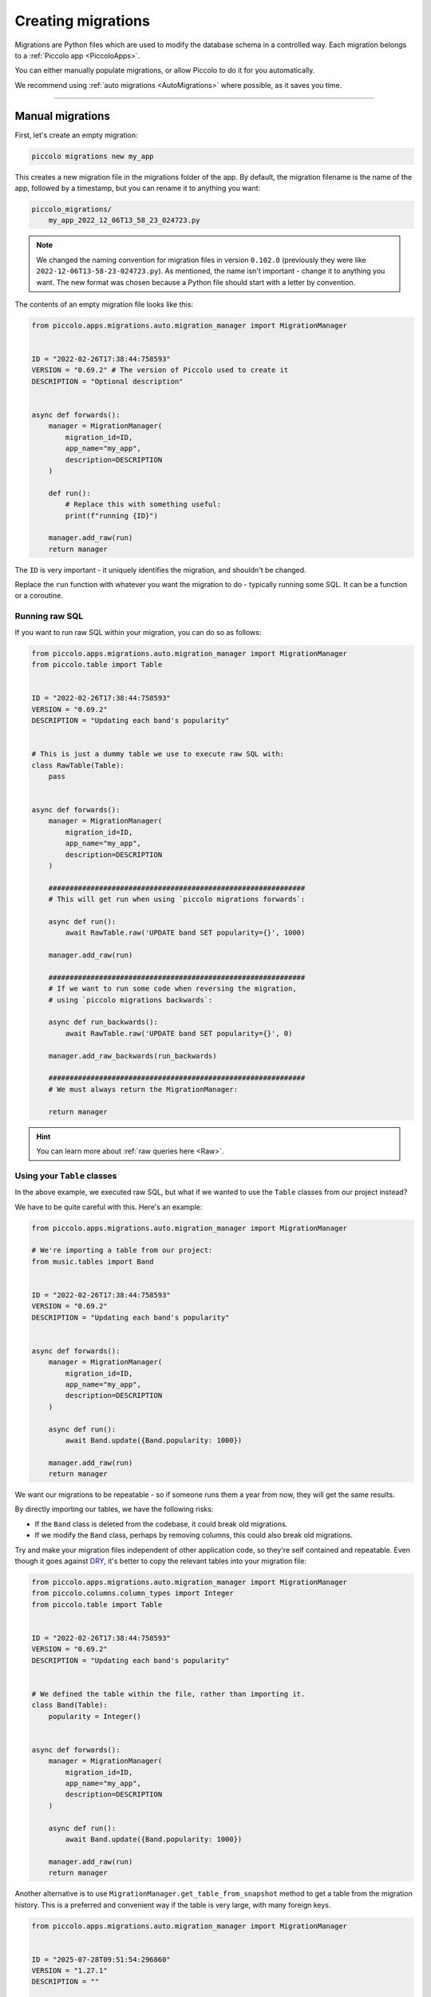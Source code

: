 Creating migrations
===================

Migrations are Python files which are used to modify the database schema in a
controlled way. Each migration belongs to a :ref:`Piccolo app <PiccoloApps>`.

You can either manually populate migrations, or allow Piccolo to do it for you
automatically.

We recommend using :ref:`auto migrations <AutoMigrations>` where possible,
as it saves you time.

-------------------------------------------------------------------------------

Manual migrations
-----------------

First, let's create an empty migration:

.. code-block:: bash

    piccolo migrations new my_app

This creates a new migration file in the migrations folder of the app. By
default, the migration filename is the name of the app, followed by a timestamp,
but you can rename it to anything you want:

.. code-block:: bash

    piccolo_migrations/
        my_app_2022_12_06T13_58_23_024723.py

.. note::
    We changed the naming convention for migration files in version ``0.102.0``
    (previously they were like ``2022-12-06T13-58-23-024723.py``). As mentioned,
    the name isn't important - change it to anything you want. The new format
    was chosen because a Python file should start with a letter by convention.

The contents of an empty migration file looks like this:

.. code-block:: python

    from piccolo.apps.migrations.auto.migration_manager import MigrationManager


    ID = "2022-02-26T17:38:44:758593"
    VERSION = "0.69.2" # The version of Piccolo used to create it
    DESCRIPTION = "Optional description"


    async def forwards():
        manager = MigrationManager(
            migration_id=ID,
            app_name="my_app",
            description=DESCRIPTION
        )

        def run():
            # Replace this with something useful:
            print(f"running {ID}")

        manager.add_raw(run)
        return manager

The ``ID`` is very important - it uniquely identifies the migration, and
shouldn't be changed.

Replace the ``run`` function with whatever you want the migration to do -
typically running some SQL. It can be a function or a coroutine.

Running raw SQL
~~~~~~~~~~~~~~~

If you want to run raw SQL within your migration, you can do so as follows:

.. code-block:: python

    from piccolo.apps.migrations.auto.migration_manager import MigrationManager
    from piccolo.table import Table


    ID = "2022-02-26T17:38:44:758593"
    VERSION = "0.69.2"
    DESCRIPTION = "Updating each band's popularity"


    # This is just a dummy table we use to execute raw SQL with:
    class RawTable(Table):
        pass


    async def forwards():
        manager = MigrationManager(
            migration_id=ID,
            app_name="my_app",
            description=DESCRIPTION
        )

        #############################################################
        # This will get run when using `piccolo migrations forwards`:

        async def run():
            await RawTable.raw('UPDATE band SET popularity={}', 1000)

        manager.add_raw(run)

        #############################################################
        # If we want to run some code when reversing the migration,
        # using `piccolo migrations backwards`:

        async def run_backwards():
            await RawTable.raw('UPDATE band SET popularity={}', 0)

        manager.add_raw_backwards(run_backwards)

        #############################################################
        # We must always return the MigrationManager:

        return manager

.. hint:: You can learn more about :ref:`raw queries here <Raw>`.

Using your ``Table`` classes
~~~~~~~~~~~~~~~~~~~~~~~~~~~~

In the above example, we executed raw SQL, but what if we wanted to use the
``Table`` classes from our project instead?

We have to be quite careful with this. Here's an example:

.. code-block:: python

    from piccolo.apps.migrations.auto.migration_manager import MigrationManager

    # We're importing a table from our project:
    from music.tables import Band


    ID = "2022-02-26T17:38:44:758593"
    VERSION = "0.69.2"
    DESCRIPTION = "Updating each band's popularity"


    async def forwards():
        manager = MigrationManager(
            migration_id=ID,
            app_name="my_app",
            description=DESCRIPTION
        )

        async def run():
            await Band.update({Band.popularity: 1000})

        manager.add_raw(run)
        return manager

We want our migrations to be repeatable - so if someone runs them a year from
now, they will get the same results.

By directly importing our tables, we have the following risks:

* If the ``Band`` class is deleted from the codebase, it could break old
  migrations.
* If we modify the ``Band`` class, perhaps by removing columns, this could also
  break old migrations.

Try and make your migration files independent of other application code, so
they're self contained and repeatable. Even though it goes against `DRY <https://en.wikipedia.org/wiki/Don%27t_repeat_yourself>`_,
it's better to copy the relevant tables into your migration file:

.. code-block:: python

    from piccolo.apps.migrations.auto.migration_manager import MigrationManager
    from piccolo.columns.column_types import Integer
    from piccolo.table import Table


    ID = "2022-02-26T17:38:44:758593"
    VERSION = "0.69.2"
    DESCRIPTION = "Updating each band's popularity"


    # We defined the table within the file, rather than importing it.
    class Band(Table):
        popularity = Integer()


    async def forwards():
        manager = MigrationManager(
            migration_id=ID,
            app_name="my_app",
            description=DESCRIPTION
        )

        async def run():
            await Band.update({Band.popularity: 1000})

        manager.add_raw(run)
        return manager

Another alternative is to use ``MigrationManager.get_table_from_snapshot`` method
to get a table from the migration history. This is a preferred and convenient way 
if the table is very large, with many foreign keys.

.. code-block:: python

    from piccolo.apps.migrations.auto.migration_manager import MigrationManager


    ID = "2025-07-28T09:51:54:296860"
    VERSION = "1.27.1"
    DESCRIPTION = ""


    async def forwards():
        manager = MigrationManager(
            migration_id=ID,
            app_name="",
            description=DESCRIPTION
        )

        async def run():
            # We get a table from the migration history.
            Task = await manager.get_table_from_snapshot(
                app_name="home", table_class_name="Task"
            )
            await Task.raw(
                "CREATE UNIQUE INDEX unique_name_completed ON task(name, completed)"
            )

        manager.add_raw(run)

        return manager

-------------------------------------------------------------------------------

.. _AutoMigrations:

Auto migrations
---------------

Manually writing your migrations gives you a good level of control, but Piccolo
supports `auto migrations` which can save a great deal of time.

Piccolo will work out which tables to add by comparing previous auto migrations,
and your current tables. In order for this to work, you have to register
your app's tables with the ``AppConfig`` in the ``piccolo_app.py`` file at the
root of your app (see :ref:`PiccoloApps`).

Creating an auto migration:

.. code-block:: bash

    piccolo migrations new my_app --auto

.. hint:: Auto migrations are the preferred way to create migrations with
    Piccolo. We recommend using `empty migrations` for special circumstances which
    aren't supported by auto migrations, or to modify the data held in tables, as
    opposed to changing the tables themselves.

.. warning:: Auto migrations aren't supported in SQLite, because of SQLite's
    extremely limited support for SQL Alter statements. This might change in
    the future.

Troubleshooting
~~~~~~~~~~~~~~~

Auto migrations can accommodate most schema changes. There may be some rare edge
cases where a single migration is trying to do too much in one go, and fails.
To avoid these situations, create auto migrations frequently, and keep them
fairly small.

-------------------------------------------------------------------------------

Migration descriptions
----------------------

To make the migrations more memorable, you can give them a description. Inside
the migration file, you can set a ``DESCRIPTION`` global variable manually, or
can specify it when creating the migration:

.. code-block:: bash

    piccolo migrations new my_app --auto --desc="Adding name column"

The Piccolo CLI will then use this description when listing migrations, to make
them easier to identify.

